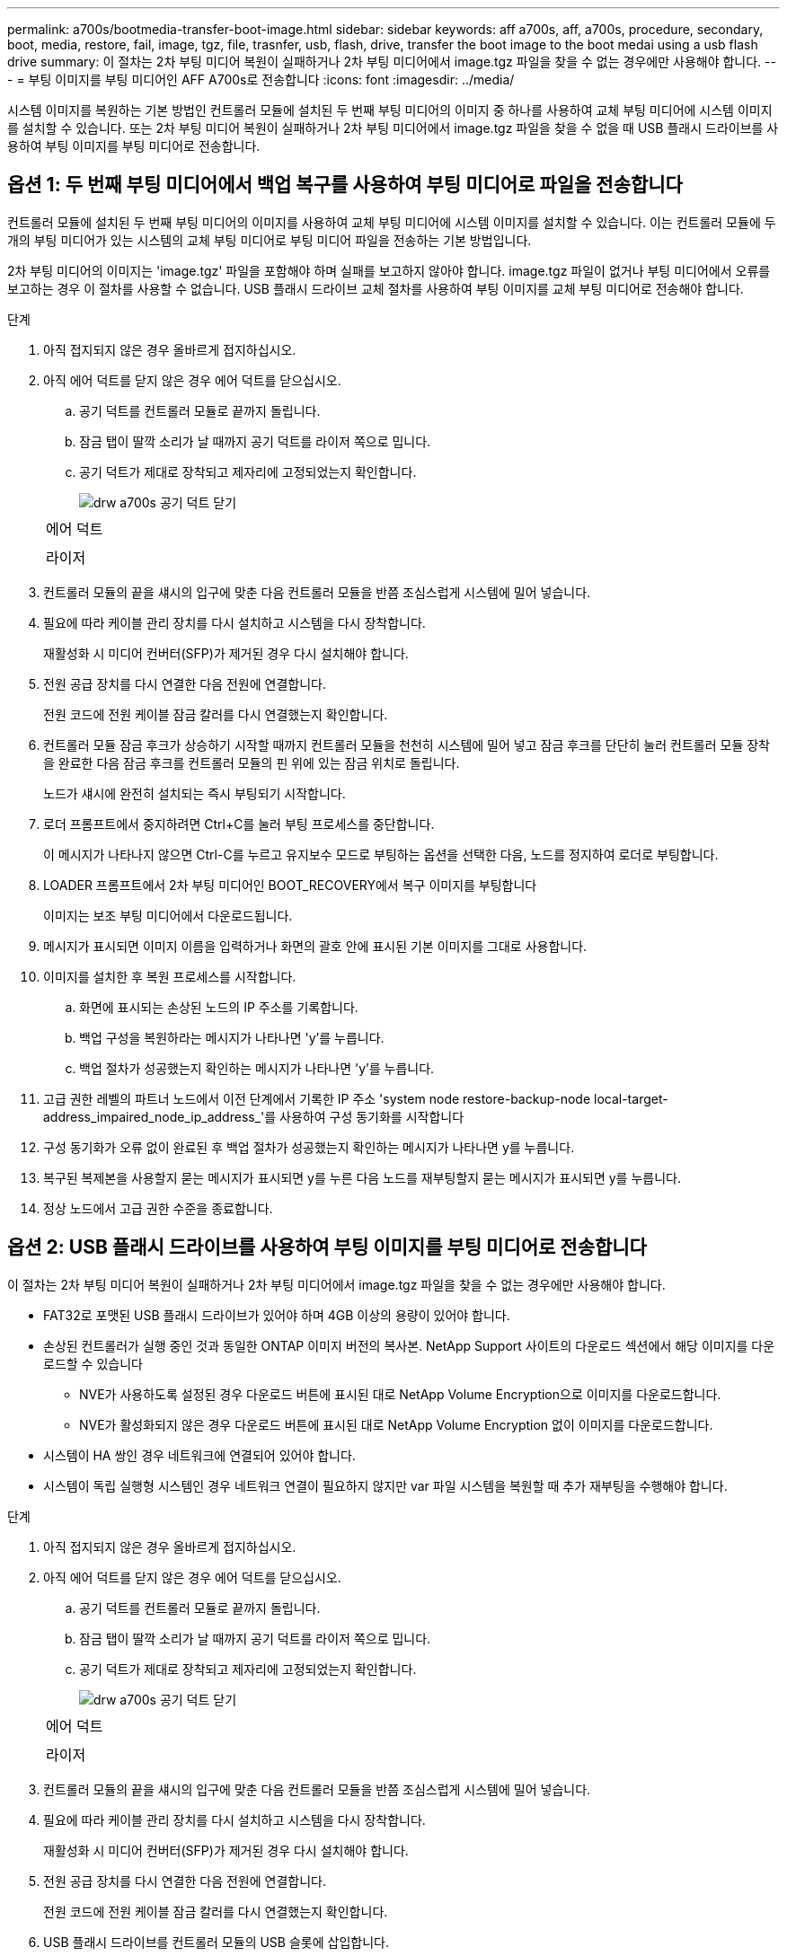 ---
permalink: a700s/bootmedia-transfer-boot-image.html 
sidebar: sidebar 
keywords: aff a700s, aff, a700s, procedure, secondary, boot, media, restore, fail, image, tgz, file, trasnfer, usb, flash, drive, transfer the boot image to the boot medai using a usb flash drive 
summary: 이 절차는 2차 부팅 미디어 복원이 실패하거나 2차 부팅 미디어에서 image.tgz 파일을 찾을 수 없는 경우에만 사용해야 합니다. 
---
= 부팅 이미지를 부팅 미디어인 AFF A700s로 전송합니다
:icons: font
:imagesdir: ../media/


[role="lead"]
시스템 이미지를 복원하는 기본 방법인 컨트롤러 모듈에 설치된 두 번째 부팅 미디어의 이미지 중 하나를 사용하여 교체 부팅 미디어에 시스템 이미지를 설치할 수 있습니다. 또는 2차 부팅 미디어 복원이 실패하거나 2차 부팅 미디어에서 image.tgz 파일을 찾을 수 없을 때 USB 플래시 드라이브를 사용하여 부팅 이미지를 부팅 미디어로 전송합니다.



== 옵션 1: 두 번째 부팅 미디어에서 백업 복구를 사용하여 부팅 미디어로 파일을 전송합니다

[role="lead"]
컨트롤러 모듈에 설치된 두 번째 부팅 미디어의 이미지를 사용하여 교체 부팅 미디어에 시스템 이미지를 설치할 수 있습니다. 이는 컨트롤러 모듈에 두 개의 부팅 미디어가 있는 시스템의 교체 부팅 미디어로 부팅 미디어 파일을 전송하는 기본 방법입니다.

2차 부팅 미디어의 이미지는 'image.tgz' 파일을 포함해야 하며 실패를 보고하지 않아야 합니다. image.tgz 파일이 없거나 부팅 미디어에서 오류를 보고하는 경우 이 절차를 사용할 수 없습니다. USB 플래시 드라이브 교체 절차를 사용하여 부팅 이미지를 교체 부팅 미디어로 전송해야 합니다.

.단계
. 아직 접지되지 않은 경우 올바르게 접지하십시오.
. 아직 에어 덕트를 닫지 않은 경우 에어 덕트를 닫으십시오.
+
.. 공기 덕트를 컨트롤러 모듈로 끝까지 돌립니다.
.. 잠금 탭이 딸깍 소리가 날 때까지 공기 덕트를 라이저 쪽으로 밉니다.
.. 공기 덕트가 제대로 장착되고 제자리에 고정되었는지 확인합니다.
+
image::../media/drw_a700s_close_air_duct.png[drw a700s 공기 덕트 닫기]

+
|===


 a| 
image:../media/legend_icon_01.png[""]
 a| 
에어 덕트



 a| 
image:../media/legend_icon_02.png[""]
 a| 
라이저

|===


. 컨트롤러 모듈의 끝을 섀시의 입구에 맞춘 다음 컨트롤러 모듈을 반쯤 조심스럽게 시스템에 밀어 넣습니다.
. 필요에 따라 케이블 관리 장치를 다시 설치하고 시스템을 다시 장착합니다.
+
재활성화 시 미디어 컨버터(SFP)가 제거된 경우 다시 설치해야 합니다.

. 전원 공급 장치를 다시 연결한 다음 전원에 연결합니다.
+
전원 코드에 전원 케이블 잠금 칼러를 다시 연결했는지 확인합니다.

. 컨트롤러 모듈 잠금 후크가 상승하기 시작할 때까지 컨트롤러 모듈을 천천히 시스템에 밀어 넣고 잠금 후크를 단단히 눌러 컨트롤러 모듈 장착을 완료한 다음 잠금 후크를 컨트롤러 모듈의 핀 위에 있는 잠금 위치로 돌립니다.
+
노드가 섀시에 완전히 설치되는 즉시 부팅되기 시작합니다.

. 로더 프롬프트에서 중지하려면 Ctrl+C를 눌러 부팅 프로세스를 중단합니다.
+
이 메시지가 나타나지 않으면 Ctrl-C를 누르고 유지보수 모드로 부팅하는 옵션을 선택한 다음, 노드를 정지하여 로더로 부팅합니다.

. LOADER 프롬프트에서 2차 부팅 미디어인 BOOT_RECOVERY에서 복구 이미지를 부팅합니다
+
이미지는 보조 부팅 미디어에서 다운로드됩니다.

. 메시지가 표시되면 이미지 이름을 입력하거나 화면의 괄호 안에 표시된 기본 이미지를 그대로 사용합니다.
. 이미지를 설치한 후 복원 프로세스를 시작합니다.
+
.. 화면에 표시되는 손상된 노드의 IP 주소를 기록합니다.
.. 백업 구성을 복원하라는 메시지가 나타나면 'y'를 누릅니다.
.. 백업 절차가 성공했는지 확인하는 메시지가 나타나면 'y'를 누릅니다.


. 고급 권한 레벨의 파트너 노드에서 이전 단계에서 기록한 IP 주소 'system node restore-backup-node local-target-address_impaired_node_ip_address_'를 사용하여 구성 동기화를 시작합니다
. 구성 동기화가 오류 없이 완료된 후 백업 절차가 성공했는지 확인하는 메시지가 나타나면 y를 누릅니다.
. 복구된 복제본을 사용할지 묻는 메시지가 표시되면 y를 누른 다음 노드를 재부팅할지 묻는 메시지가 표시되면 y를 누릅니다.
. 정상 노드에서 고급 권한 수준을 종료합니다.




== 옵션 2: USB 플래시 드라이브를 사용하여 부팅 이미지를 부팅 미디어로 전송합니다

[role="lead"]
이 절차는 2차 부팅 미디어 복원이 실패하거나 2차 부팅 미디어에서 image.tgz 파일을 찾을 수 없는 경우에만 사용해야 합니다.

* FAT32로 포맷된 USB 플래시 드라이브가 있어야 하며 4GB 이상의 용량이 있어야 합니다.
* 손상된 컨트롤러가 실행 중인 것과 동일한 ONTAP 이미지 버전의 복사본. NetApp Support 사이트의 다운로드 섹션에서 해당 이미지를 다운로드할 수 있습니다
+
** NVE가 사용하도록 설정된 경우 다운로드 버튼에 표시된 대로 NetApp Volume Encryption으로 이미지를 다운로드합니다.
** NVE가 활성화되지 않은 경우 다운로드 버튼에 표시된 대로 NetApp Volume Encryption 없이 이미지를 다운로드합니다.


* 시스템이 HA 쌍인 경우 네트워크에 연결되어 있어야 합니다.
* 시스템이 독립 실행형 시스템인 경우 네트워크 연결이 필요하지 않지만 var 파일 시스템을 복원할 때 추가 재부팅을 수행해야 합니다.


.단계
. 아직 접지되지 않은 경우 올바르게 접지하십시오.
. 아직 에어 덕트를 닫지 않은 경우 에어 덕트를 닫으십시오.
+
.. 공기 덕트를 컨트롤러 모듈로 끝까지 돌립니다.
.. 잠금 탭이 딸깍 소리가 날 때까지 공기 덕트를 라이저 쪽으로 밉니다.
.. 공기 덕트가 제대로 장착되고 제자리에 고정되었는지 확인합니다.
+
image::../media/drw_a700s_close_air_duct.png[drw a700s 공기 덕트 닫기]

+
|===


 a| 
image:../media/legend_icon_01.png[""]
 a| 
에어 덕트



 a| 
image:../media/legend_icon_02.png[""]
 a| 
라이저

|===


. 컨트롤러 모듈의 끝을 섀시의 입구에 맞춘 다음 컨트롤러 모듈을 반쯤 조심스럽게 시스템에 밀어 넣습니다.
. 필요에 따라 케이블 관리 장치를 다시 설치하고 시스템을 다시 장착합니다.
+
재활성화 시 미디어 컨버터(SFP)가 제거된 경우 다시 설치해야 합니다.

. 전원 공급 장치를 다시 연결한 다음 전원에 연결합니다.
+
전원 코드에 전원 케이블 잠금 칼러를 다시 연결했는지 확인합니다.

. USB 플래시 드라이브를 컨트롤러 모듈의 USB 슬롯에 삽입합니다.
+
USB 콘솔 포트가 아니라 USB 장치용 슬롯에 USB 플래시 드라이브를 설치해야 합니다.

. 컨트롤러 모듈 잠금 후크가 상승하기 시작할 때까지 컨트롤러 모듈을 천천히 시스템에 밀어 넣고 잠금 후크를 단단히 눌러 컨트롤러 모듈 장착을 완료한 다음 잠금 후크를 컨트롤러 모듈의 핀 위에 있는 잠금 위치로 돌립니다.
+
노드가 섀시에 완전히 설치되는 즉시 부팅되기 시작합니다.

. 로더 프롬프트에서 중지하려면 Ctrl+C를 눌러 부팅 프로세스를 중단합니다.
+
이 메시지가 나타나지 않으면 Ctrl-C를 누르고 유지보수 모드로 부팅하는 옵션을 선택한 다음, 노드를 정지하여 로더로 부팅합니다.

. 환경 변수와 boots는 그대로 유지되지만, 'printenv boottar name' 명령을 사용하여 시스템 유형 및 구성에 필요한 모든 부트 환경 변수와 boots가 올바르게 설정되어 있는지 확인하고 'etenv variable-name <value>' 명령을 사용하여 오류를 수정해야 합니다.
+
.. 부팅 환경 변수를 확인합니다.
+
*** "bootarg.init.boot_clustered`
*** 파트너-시시드
*** 'AFF C190/AFF A220(All Flash FAS)용 bootarg.init.flash_optimized`
*** AFF A220 및 모든 SAN 어레이에 대한 bootarg.init.san_optimized`
*** "bootarg.init.switchless_cluster.enable`


.. External Key Manager가 활성화된 경우 "kenv" ASUP 출력에 나열된 bootarg 값을 확인합니다.
+
*** bootarg.storageencryption.support<value>
*** bootarg.keymanager.support<value>
*** ' kmip.init.interface <값>'
*** ' kmip.init.ipaddr <값>'
*** ' kmip.init.netmask <값>'
*** ' kmip.init.gateway <값>'


.. Onboard Key Manager가 활성화된 경우 "kenv" ASUP 출력에 나열된 bootarg 값을 확인합니다.
+
*** bootarg.storageencryption.support<value>
*** bootarg.keymanager.support<value>
*** ' bootarg.온보드_keymanager <값>'


.. 'avenv' 명령으로 변경한 환경 변수를 저장합니다
.. 'printenv_variable-name_' 명령을 사용하여 변경 사항을 확인합니다.


. LOADER 프롬프트에서 USB 플래시 드라이브에서 복구 이미지를 부팅하십시오: "boot_recovery"
+
이미지는 USB 플래시 드라이브에서 다운로드됩니다.

. 메시지가 표시되면 이미지 이름을 입력하거나 화면의 괄호 안에 표시된 기본 이미지를 그대로 사용합니다.
. 이미지를 설치한 후 복원 프로세스를 시작합니다.
+
.. 화면에 표시되는 손상된 노드의 IP 주소를 기록합니다.
.. 백업 구성을 복원하라는 메시지가 나타나면 'y'를 누릅니다.
.. 백업 절차가 성공했는지 확인하는 메시지가 나타나면 'y'를 누릅니다.


. 복구된 복제본을 사용할지 묻는 메시지가 표시되면 y를 누른 다음 노드를 재부팅할지 묻는 메시지가 표시되면 y를 누릅니다.
. 고급 권한 레벨의 파트너 노드에서 이전 단계에서 기록한 IP 주소 'system node restore-backup-node local-target-address_impaired_node_ip_address_'를 사용하여 구성 동기화를 시작합니다
. 구성 동기화가 오류 없이 완료된 후 백업 절차가 성공했는지 확인하는 메시지가 나타나면 y를 누릅니다.
. 복구된 복제본을 사용할지 묻는 메시지가 표시되면 y를 누른 다음 노드를 재부팅할지 묻는 메시지가 표시되면 y를 누릅니다.
. 환경 변수가 예상대로 설정되어 있는지 확인합니다.
+
.. 노드를 LOADER 프롬프트로 가져갑니다.
+
ONTAP 프롬프트에서 system node halt-skip-lif-migration-before-shutdown true-ignore-quorum-warnings true-inhibit-Takeover true 명령을 실행할 수 있습니다.

.. printenv 명령으로 환경 변수 설정을 확인한다.
.. 환경 변수가 예상대로 설정되어 있지 않으면 'etenv__environment-variable-name___changed-value_' 명령으로 변경하십시오.
.. 'avenev' 명령을 사용하여 변경 내용을 저장합니다.
.. 노드를 재부팅합니다.


. 손상된 노드 재부팅에서 'Waiting for 반환...' 메시지가 표시되면 정상 노드에서 기브백을 수행합니다.
+
[cols="1,2"]
|===
| 시스템이 다음 상태인 경우: | 그러면... 


 a| 
HA 쌍
 a| 
손상된 노드에 'Waiting for 반환...' 메시지가 표시된 후 정상 노드에서 반환 수행:

.. 정상 노드에서 'storage failover 반환 - ofnode PARTNER_NODE_NAME'
+
손상된 노드는 스토리지를 가져온 후 부팅 작업을 완료한 다음 다시 부팅하여 정상적인 노드에서 이를 다시 가져옵니다.

+

NOTE: 기브백이 거부되면 거부권을 재정의할 수 있습니다.

+
http://docs.netapp.com/ontap-9/topic/com.netapp.doc.dot-cm-hacg/home.html["ONTAP 9 고가용성 구성 가이드"]

.. 'storage failover show -반환' 명령을 사용하여 반환 작업의 진행률을 모니터링합니다.
.. 반환 작업이 완료된 후 'storage failover show' 명령을 사용하여 HA 쌍이 정상 상태인지, 테이크오버가 가능한지 확인합니다.
.. 'Storage failover modify' 명령을 사용하여 사용하지 않도록 설정한 경우 자동 반환 복구


|===
. 정상 노드에서 고급 권한 수준을 종료합니다.

